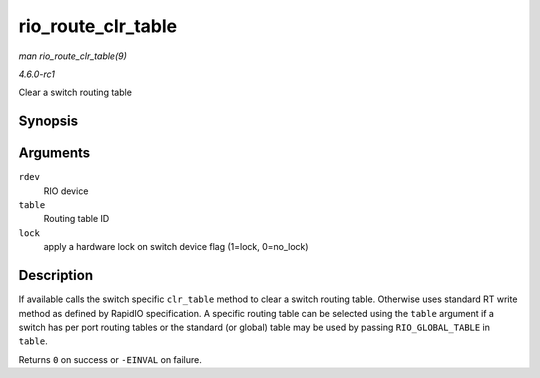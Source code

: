 
.. _API-rio-route-clr-table:

===================
rio_route_clr_table
===================

*man rio_route_clr_table(9)*

*4.6.0-rc1*

Clear a switch routing table


Synopsis
========

.. c:function:: int rio_route_clr_table( struct rio_dev * rdev, u16 table, int lock )

Arguments
=========

``rdev``
    RIO device

``table``
    Routing table ID

``lock``
    apply a hardware lock on switch device flag (1=lock, 0=no_lock)


Description
===========

If available calls the switch specific ``clr_table`` method to clear a switch routing table. Otherwise uses standard RT write method as defined by RapidIO specification. A specific
routing table can be selected using the ``table`` argument if a switch has per port routing tables or the standard (or global) table may be used by passing ``RIO_GLOBAL_TABLE`` in
``table``.

Returns ``0`` on success or ``-EINVAL`` on failure.
